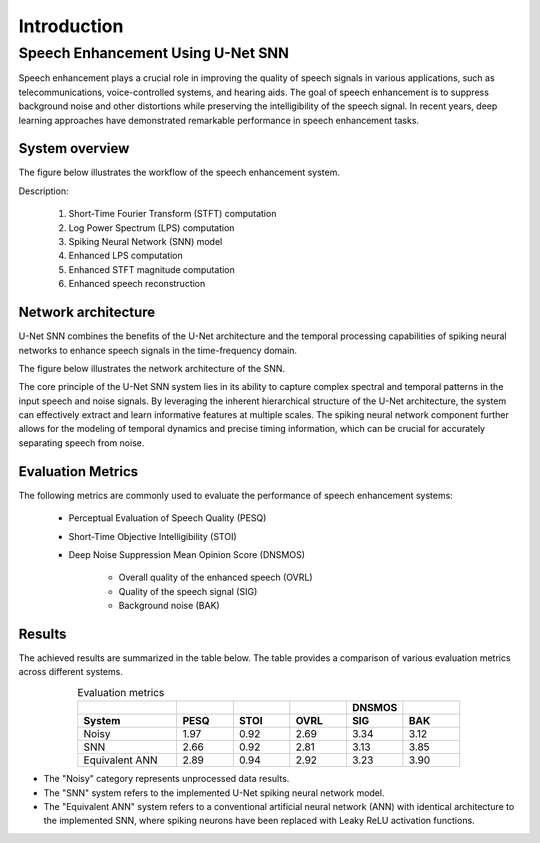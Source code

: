 Introduction
==============

Speech Enhancement Using U-Net SNN
------------------------------------

Speech enhancement plays a crucial role in improving the quality of speech signals in various applications, such as telecommunications, voice-controlled systems, and hearing aids. The goal of speech enhancement is to suppress background noise and other distortions while preserving the intelligibility of the speech signal. In recent years, deep learning approaches have demonstrated remarkable performance in speech enhancement tasks.

System overview
+++++++++++++++

The figure below illustrates the workflow of the speech enhancement system.

.. image:: images/se_system.png
  :width: 800
  :alt: Workflow of Speech Enhancement System

Description:

    1. Short-Time Fourier Transform (STFT) computation
    2. Log Power Spectrum (LPS) computation
    3. Spiking Neural Network (SNN) model
    4. Enhanced LPS computation
    5. Enhanced STFT magnitude computation
    6. Enhanced speech reconstruction


Network architecture
+++++++++++++++++++++

U-Net SNN combines the benefits of the U-Net architecture and the temporal processing capabilities of spiking neural networks to enhance speech signals in the time-frequency domain.

The figure below illustrates the network architecture of the SNN.

.. image:: images/snn_architecture.png
  :width: 800
  :alt: Architecture of U-Net SNN

The core principle of the U-Net SNN system lies in its ability to capture complex spectral and temporal patterns in the input speech and noise signals. By leveraging the inherent hierarchical structure of the U-Net architecture, the system can effectively extract and learn informative features at multiple scales. The spiking neural network component further allows for the modeling of temporal dynamics and precise timing information, which can be crucial for accurately separating speech from noise.

Evaluation Metrics
++++++++++++++++++++

The following metrics are commonly used to evaluate the performance of speech enhancement systems:

    - Perceptual Evaluation of Speech Quality (PESQ)
    - Short-Time Objective Intelligibility (STOI)
    - Deep Noise Suppression Mean Opinion Score (DNSMOS)

        - Overall quality of the enhanced speech (OVRL)
        - Quality of the speech signal (SIG)
        - Background noise (BAK)

Results
++++++++

The achieved results are summarized in the table below. The table provides a comparison of various evaluation metrics across different systems.

.. list-table:: Evaluation metrics
   :widths: 7 4 4 4 4 4
   :align: center
   :header-rows: 2

   * -
     -
     -
     -
     - DNSMOS
     -
   * - System
     - PESQ
     - STOI
     - OVRL
     - SIG
     - BAK
   * - Noisy
     - 1.97
     - 0.92
     - 2.69
     - 3.34
     - 3.12
   * - SNN
     - 2.66
     - 0.92
     - 2.81
     - 3.13
     - 3.85
   * - Equivalent ANN
     - 2.89
     - 0.94
     - 2.92
     - 3.23
     - 3.90


- The "Noisy" category represents unprocessed data results.
- The "SNN" system refers to the implemented U-Net spiking neural network model.
- The "Equivalent ANN" system refers to a conventional artificial neural network (ANN) with identical architecture to the implemented SNN, where spiking neurons have been replaced with Leaky ReLU activation functions.